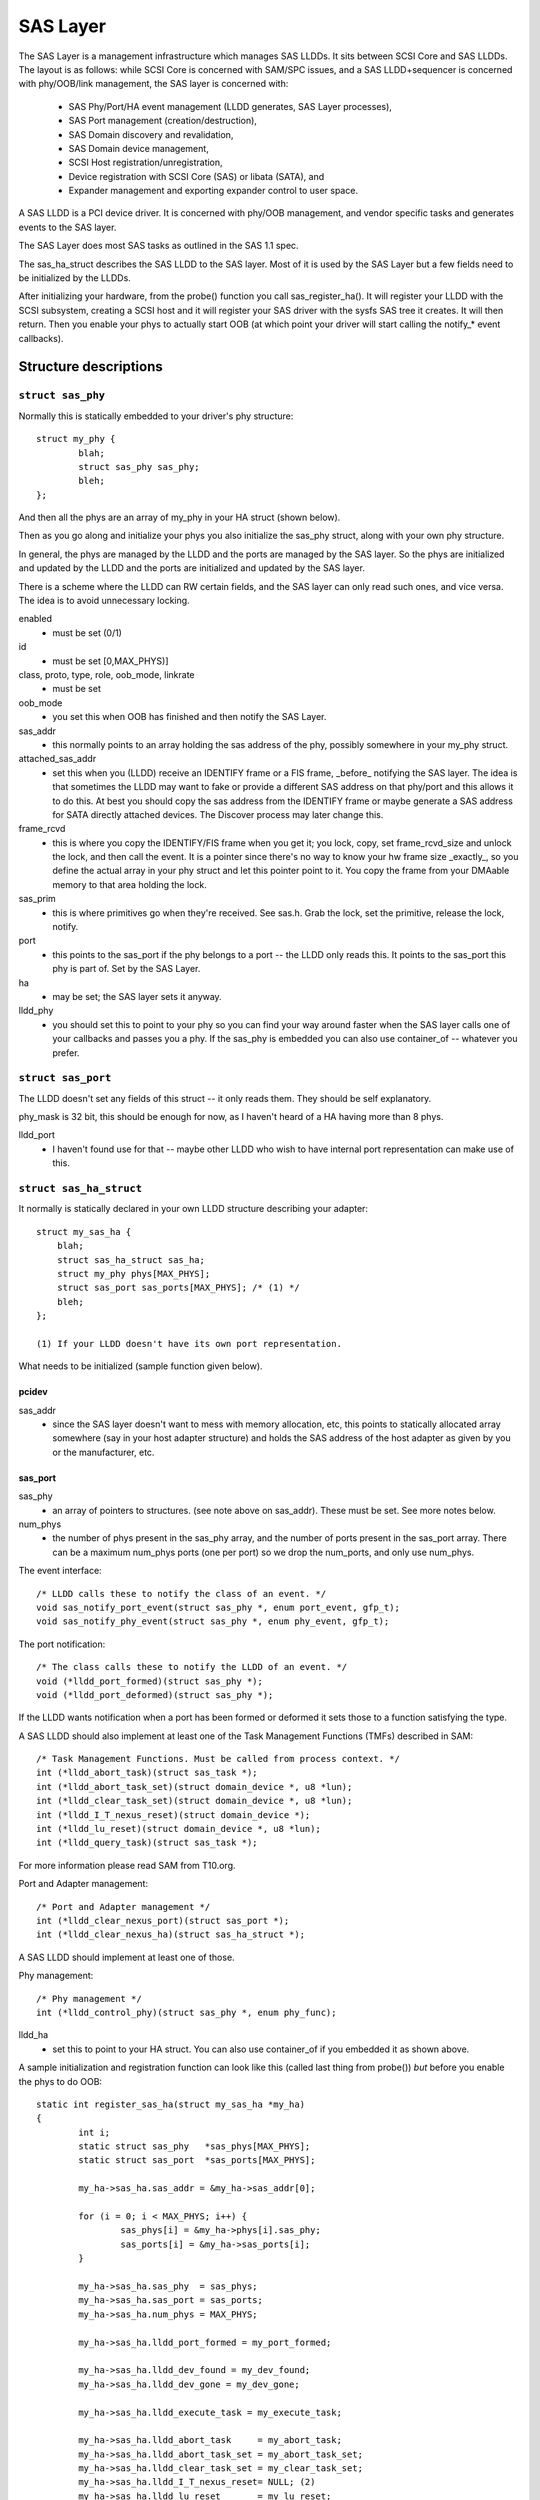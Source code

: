 .. SPDX-License-Identifier: GPL-2.0

=========
SAS Layer
=========

The SAS Layer is a management infrastructure which manages
SAS LLDDs.  It sits between SCSI Core and SAS LLDDs.  The
layout is as follows: while SCSI Core is concerned with
SAM/SPC issues, and a SAS LLDD+sequencer is concerned with
phy/OOB/link management, the SAS layer is concerned with:

      * SAS Phy/Port/HA event management (LLDD generates,
        SAS Layer processes),
      * SAS Port management (creation/destruction),
      * SAS Domain discovery and revalidation,
      * SAS Domain device management,
      * SCSI Host registration/unregistration,
      * Device registration with SCSI Core (SAS) or libata
        (SATA), and
      * Expander management and exporting expander control
        to user space.

A SAS LLDD is a PCI device driver.  It is concerned with
phy/OOB management, and vendor specific tasks and generates
events to the SAS layer.

The SAS Layer does most SAS tasks as outlined in the SAS 1.1
spec.

The sas_ha_struct describes the SAS LLDD to the SAS layer.
Most of it is used by the SAS Layer but a few fields need to
be initialized by the LLDDs.

After initializing your hardware, from the probe() function
you call sas_register_ha(). It will register your LLDD with
the SCSI subsystem, creating a SCSI host and it will
register your SAS driver with the sysfs SAS tree it creates.
It will then return.  Then you enable your phys to actually
start OOB (at which point your driver will start calling the
notify_* event callbacks).

Structure descriptions
======================

``struct sas_phy``
------------------

Normally this is statically embedded to your driver's
phy structure::

    struct my_phy {
	    blah;
	    struct sas_phy sas_phy;
	    bleh;
    };

And then all the phys are an array of my_phy in your HA
struct (shown below).

Then as you go along and initialize your phys you also
initialize the sas_phy struct, along with your own
phy structure.

In general, the phys are managed by the LLDD and the ports
are managed by the SAS layer.  So the phys are initialized
and updated by the LLDD and the ports are initialized and
updated by the SAS layer.

There is a scheme where the LLDD can RW certain fields,
and the SAS layer can only read such ones, and vice versa.
The idea is to avoid unnecessary locking.

enabled
    - must be set (0/1)

id
    - must be set [0,MAX_PHYS)]

class, proto, type, role, oob_mode, linkrate
    - must be set

oob_mode
    - you set this when OOB has finished and then notify
      the SAS Layer.

sas_addr
    - this normally points to an array holding the sas
      address of the phy, possibly somewhere in your my_phy
      struct.

attached_sas_addr
    - set this when you (LLDD) receive an
      IDENTIFY frame or a FIS frame, _before_ notifying the SAS
      layer.  The idea is that sometimes the LLDD may want to fake
      or provide a different SAS address on that phy/port and this
      allows it to do this.  At best you should copy the sas
      address from the IDENTIFY frame or maybe generate a SAS
      address for SATA directly attached devices.  The Discover
      process may later change this.

frame_rcvd
    - this is where you copy the IDENTIFY/FIS frame
      when you get it; you lock, copy, set frame_rcvd_size and
      unlock the lock, and then call the event.  It is a pointer
      since there's no way to know your hw frame size _exactly_,
      so you define the actual array in your phy struct and let
      this pointer point to it.  You copy the frame from your
      DMAable memory to that area holding the lock.

sas_prim
    - this is where primitives go when they're
      received.  See sas.h. Grab the lock, set the primitive,
      release the lock, notify.

port
    - this points to the sas_port if the phy belongs
      to a port -- the LLDD only reads this. It points to the
      sas_port this phy is part of.  Set by the SAS Layer.

ha
    - may be set; the SAS layer sets it anyway.

lldd_phy
    - you should set this to point to your phy so you
      can find your way around faster when the SAS layer calls one
      of your callbacks and passes you a phy.  If the sas_phy is
      embedded you can also use container_of -- whatever you
      prefer.


``struct sas_port``
-------------------

The LLDD doesn't set any fields of this struct -- it only
reads them.  They should be self explanatory.

phy_mask is 32 bit, this should be enough for now, as I
haven't heard of a HA having more than 8 phys.

lldd_port
    - I haven't found use for that -- maybe other
      LLDD who wish to have internal port representation can make
      use of this.

``struct sas_ha_struct``
------------------------

It normally is statically declared in your own LLDD
structure describing your adapter::

    struct my_sas_ha {
	blah;
	struct sas_ha_struct sas_ha;
	struct my_phy phys[MAX_PHYS];
	struct sas_port sas_ports[MAX_PHYS]; /* (1) */
	bleh;
    };

    (1) If your LLDD doesn't have its own port representation.

What needs to be initialized (sample function given below).

pcidev
^^^^^^

sas_addr
       - since the SAS layer doesn't want to mess with
	 memory allocation, etc, this points to statically
	 allocated array somewhere (say in your host adapter
	 structure) and holds the SAS address of the host
	 adapter as given by you or the manufacturer, etc.

sas_port
^^^^^^^^

sas_phy
      - an array of pointers to structures. (see
	note above on sas_addr).
	These must be set.  See more notes below.

num_phys
       - the number of phys present in the sas_phy array,
	 and the number of ports present in the sas_port
	 array.  There can be a maximum num_phys ports (one per
	 port) so we drop the num_ports, and only use
	 num_phys.

The event interface::

	/* LLDD calls these to notify the class of an event. */
	void sas_notify_port_event(struct sas_phy *, enum port_event, gfp_t);
	void sas_notify_phy_event(struct sas_phy *, enum phy_event, gfp_t);

The port notification::

	/* The class calls these to notify the LLDD of an event. */
	void (*lldd_port_formed)(struct sas_phy *);
	void (*lldd_port_deformed)(struct sas_phy *);

If the LLDD wants notification when a port has been formed
or deformed it sets those to a function satisfying the type.

A SAS LLDD should also implement at least one of the Task
Management Functions (TMFs) described in SAM::

	/* Task Management Functions. Must be called from process context. */
	int (*lldd_abort_task)(struct sas_task *);
	int (*lldd_abort_task_set)(struct domain_device *, u8 *lun);
	int (*lldd_clear_task_set)(struct domain_device *, u8 *lun);
	int (*lldd_I_T_nexus_reset)(struct domain_device *);
	int (*lldd_lu_reset)(struct domain_device *, u8 *lun);
	int (*lldd_query_task)(struct sas_task *);

For more information please read SAM from T10.org.

Port and Adapter management::

	/* Port and Adapter management */
	int (*lldd_clear_nexus_port)(struct sas_port *);
	int (*lldd_clear_nexus_ha)(struct sas_ha_struct *);

A SAS LLDD should implement at least one of those.

Phy management::

	/* Phy management */
	int (*lldd_control_phy)(struct sas_phy *, enum phy_func);

lldd_ha
    - set this to point to your HA struct. You can also
      use container_of if you embedded it as shown above.

A sample initialization and registration function
can look like this (called last thing from probe())
*but* before you enable the phys to do OOB::

    static int register_sas_ha(struct my_sas_ha *my_ha)
    {
	    int i;
	    static struct sas_phy   *sas_phys[MAX_PHYS];
	    static struct sas_port  *sas_ports[MAX_PHYS];

	    my_ha->sas_ha.sas_addr = &my_ha->sas_addr[0];

	    for (i = 0; i < MAX_PHYS; i++) {
		    sas_phys[i] = &my_ha->phys[i].sas_phy;
		    sas_ports[i] = &my_ha->sas_ports[i];
	    }

	    my_ha->sas_ha.sas_phy  = sas_phys;
	    my_ha->sas_ha.sas_port = sas_ports;
	    my_ha->sas_ha.num_phys = MAX_PHYS;

	    my_ha->sas_ha.lldd_port_formed = my_port_formed;

	    my_ha->sas_ha.lldd_dev_found = my_dev_found;
	    my_ha->sas_ha.lldd_dev_gone = my_dev_gone;

	    my_ha->sas_ha.lldd_execute_task = my_execute_task;

	    my_ha->sas_ha.lldd_abort_task     = my_abort_task;
	    my_ha->sas_ha.lldd_abort_task_set = my_abort_task_set;
	    my_ha->sas_ha.lldd_clear_task_set = my_clear_task_set;
	    my_ha->sas_ha.lldd_I_T_nexus_reset= NULL; (2)
	    my_ha->sas_ha.lldd_lu_reset       = my_lu_reset;
	    my_ha->sas_ha.lldd_query_task     = my_query_task;

	    my_ha->sas_ha.lldd_clear_nexus_port = my_clear_nexus_port;
	    my_ha->sas_ha.lldd_clear_nexus_ha = my_clear_nexus_ha;

	    my_ha->sas_ha.lldd_control_phy = my_control_phy;

	    return sas_register_ha(&my_ha->sas_ha);
    }

(2) SAS 1.1 does not define I_T Nexus Reset TMF.

Events
======

Events are **the only way** a SAS LLDD notifies the SAS layer
of anything.  There is no other method or way a LLDD to tell
the SAS layer of anything happening internally or in the SAS
domain.

Phy events::

	PHYE_LOSS_OF_SIGNAL, (C)
	PHYE_OOB_DONE,
	PHYE_OOB_ERROR,      (C)
	PHYE_SPINUP_HOLD.

Port events, passed on a _phy_::

	PORTE_BYTES_DMAED,      (M)
	PORTE_BROADCAST_RCVD,   (E)
	PORTE_LINK_RESET_ERR,   (C)
	PORTE_TIMER_EVENT,      (C)
	PORTE_HARD_RESET.

Host Adapter event:
	HAE_RESET

A SAS LLDD should be able to generate

	- at least one event from group C (choice),
	- events marked M (mandatory) are mandatory (only one),
	- events marked E (expander) if it wants the SAS layer
	  to handle domain revalidation (only one such).
	- Unmarked events are optional.

Meaning:

HAE_RESET
    - when your HA got internal error and was reset.

PORTE_BYTES_DMAED
    - on receiving an IDENTIFY/FIS frame

PORTE_BROADCAST_RCVD
    - on receiving a primitive

PORTE_LINK_RESET_ERR
    - timer expired, loss of signal, loss of DWS, etc. [1]_

PORTE_TIMER_EVENT
    - DWS reset timeout timer expired [1]_

PORTE_HARD_RESET
    - Hard Reset primitive received.

PHYE_LOSS_OF_SIGNAL
    - the device is gone [1]_

PHYE_OOB_DONE
    - OOB went fine and oob_mode is valid

PHYE_OOB_ERROR
    - Error while doing OOB, the device probably
      got disconnected. [1]_

PHYE_SPINUP_HOLD
    - SATA is present, COMWAKE not sent.

.. [1] should set/clear the appropriate fields in the phy,
       or alternatively call the inlined sas_phy_disconnected()
       which is just a helper, from their tasklet.

The Execute Command SCSI RPC::

	int (*lldd_execute_task)(struct sas_task *, gfp_t gfp_flags);

Used to queue a task to the SAS LLDD.  @task is the task to be executed.
@gfp_mask is the gfp_mask defining the context of the caller.

This function should implement the Execute Command SCSI RPC,

That is, when lldd_execute_task() is called, the command
go out on the transport *immediately*.  There is *no*
queuing of any sort and at any level in a SAS LLDD.

Returns:

   * -SAS_QUEUE_FULL, -ENOMEM, nothing was queued;
   * 0, the task(s) were queued.

::

    struct sas_task {
	    dev -- the device this task is destined to
	    task_proto -- _one_ of enum sas_proto
	    scatter -- pointer to scatter gather list array
	    num_scatter -- number of elements in scatter
	    total_xfer_len -- total number of bytes expected to be transferred
	    data_dir -- PCI_DMA_...
	    task_done -- callback when the task has finished execution
    };

Discovery
=========

The sysfs tree has the following purposes:

    a) It shows you the physical layout of the SAS domain at
       the current time, i.e. how the domain looks in the
       physical world right now.
    b) Shows some device parameters _at_discovery_time_.

This is a link to the tree(1) program, very useful in
viewing the SAS domain:
ftp://mama.indstate.edu/mikux/tree/

I expect user space applications to actually create a
graphical interface of this.

That is, the sysfs domain tree doesn't show or keep state if
you e.g., change the meaning of the READY LED MEANING
setting, but it does show you the current connection status
of the domain device.

Keeping internal device state changes is responsibility of
upper layers (Command set drivers) and user space.

When a device or devices are unplugged from the domain, this
is reflected in the sysfs tree immediately, and the device(s)
removed from the system.

The structure domain_device describes any device in the SAS
domain.  It is completely managed by the SAS layer.  A task
points to a domain device, this is how the SAS LLDD knows
where to send the task(s) to.  A SAS LLDD only reads the
contents of the domain_device structure, but it never creates
or destroys one.

Expander management from User Space
===================================

In each expander directory in sysfs, there is a file called
"smp_portal".  It is a binary sysfs attribute file, which
implements an SMP portal (Note: this is *NOT* an SMP port),
to which user space applications can send SMP requests and
receive SMP responses.

Functionality is deceptively simple:

1. Build the SMP frame you want to send. The format and layout
   is described in the SAS spec.  Leave the CRC field equal 0.

open(2)

2. Open the expander's SMP portal sysfs file in RW mode.

write(2)

3. Write the frame you built in 1.

read(2)

4. Read the amount of data you expect to receive for the frame you built.
   If you receive different amount of data you expected to receive,
   then there was some kind of error.

close(2)

All this process is shown in detail in the function do_smp_func()
and its callers, in the file "expander_conf.c".

The kernel functionality is implemented in the file
"sas_expander.c".

The program "expander_conf.c" implements this. It takes one
argument, the sysfs file name of the SMP portal to the
expander, and gives expander information, including routing
tables.

The SMP portal gives you complete control of the expander,
so please be careful.
